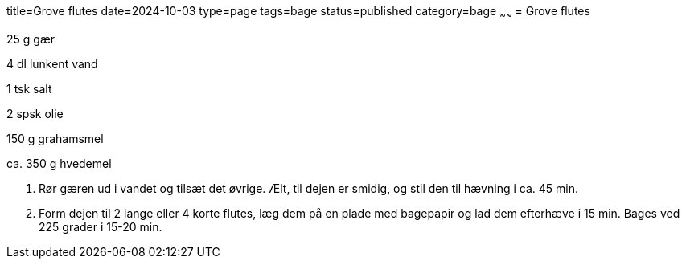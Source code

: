 title=Grove flutes
date=2024-10-03
type=page
tags=bage
status=published
category=bage
~~~~~~
= Grove flutes


25 g gær

4 dl lunkent vand

1 tsk salt

2 spsk olie

150 g grahamsmel

ca. 350 g hvedemel

1. Rør gæren ud i vandet og tilsæt det øvrige. Ælt, til dejen er smidig, og stil den til hævning i ca. 45 min.

2. Form dejen til 2 lange eller 4 korte flutes, læg dem på en plade med bagepapir og lad dem efterhæve i 15 min. Bages ved 225 grader i 15-20 min.